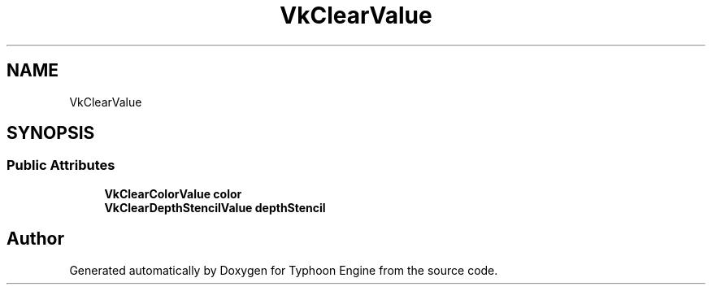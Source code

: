 .TH "VkClearValue" 3 "Sat Jul 20 2019" "Version 0.1" "Typhoon Engine" \" -*- nroff -*-
.ad l
.nh
.SH NAME
VkClearValue
.SH SYNOPSIS
.br
.PP
.SS "Public Attributes"

.in +1c
.ti -1c
.RI "\fBVkClearColorValue\fP \fBcolor\fP"
.br
.ti -1c
.RI "\fBVkClearDepthStencilValue\fP \fBdepthStencil\fP"
.br
.in -1c

.SH "Author"
.PP 
Generated automatically by Doxygen for Typhoon Engine from the source code\&.

